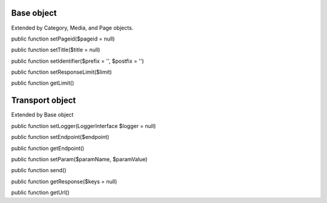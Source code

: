 Base object
===========

Extended by Category, Media, and Page objects.

public function setPageid($pageid = null)

public function setTitle($title = null)

public function setIdentifier($prefix = '', $postfix = '')

public function setResponseLimit($limit)

public function getLimit()


Transport object
================

Extended by Base object

public function setLogger(LoggerInterface $logger = null)

public function setEndpoint($endpoint)

public function getEndpoint()

public function setParam($paramName, $paramValue)

public function send()

public function getResponse($keys = null)

public function getUrl()
	